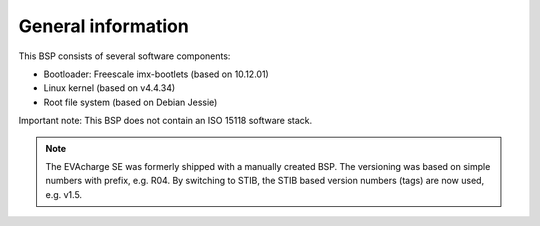 General information
===================

This BSP consists of several software components:

* Bootloader: Freescale imx-bootlets (based on 10.12.01)
* Linux kernel (based on v4.4.34)
* Root file system (based on Debian Jessie)

Important note: This BSP does not contain an ISO 15118 software stack.

.. note::

    The EVAcharge SE was formerly shipped with a manually created BSP.
    The versioning was based on simple numbers with prefix, e.g. R04.
    By switching to STIB, the STIB based version numbers (tags) are now
    used, e.g. v1.5.
